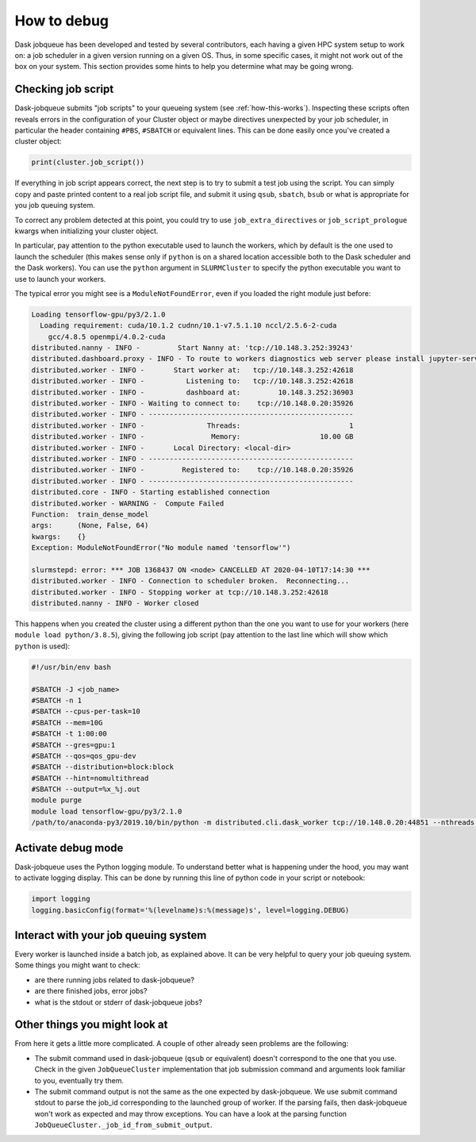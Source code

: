 How to debug
============

Dask jobqueue has been developed and tested by several contributors, each
having a given HPC system setup to work on: a job scheduler in a given version
running on a given OS. Thus, in some specific cases, it might not work out of
the box on your system. This section provides some hints to help you determine
what may be going wrong.


Checking job script
-------------------

Dask-jobqueue submits "job scripts" to your queueing system (see
:ref:`how-this-works`). Inspecting these scripts often reveals errors in the
configuration of your Cluster object or maybe directives unexpected by your
job scheduler, in particular the header containing ``#PBS``, ``#SBATCH`` or
equivalent lines. This can be done easily once you've created a cluster object:

.. code-block:: python

   print(cluster.job_script())

If everything in job script appears correct, the next step is to try to submit
a test job using the script. You can simply copy and paste printed content to
a real job script file, and submit it using ``qsub``, ``sbatch``, ``bsub`` or
what is appropriate for you job queuing system.

To correct any problem detected at this point, you could try to use
``job_extra_directives`` or ``job_script_prologue`` kwargs when initializing
your cluster object.

In particular, pay attention to the python executable used to launch the
workers, which by default is the one used to launch the scheduler (this makes
sense only if ``python`` is on a shared location accessible both to the Dask
scheduler and the Dask workers). You can use the ``python`` argument in
``SLURMCluster`` to specify the python executable you want to use to launch
your workers.

The typical error you might see is a ``ModuleNotFoundError``, even if you loaded
the right module just before:

.. code-block:: text

   Loading tensorflow-gpu/py3/2.1.0
     Loading requirement: cuda/10.1.2 cudnn/10.1-v7.5.1.10 nccl/2.5.6-2-cuda
       gcc/4.8.5 openmpi/4.0.2-cuda
   distributed.nanny - INFO -         Start Nanny at: 'tcp://10.148.3.252:39243'
   distributed.dashboard.proxy - INFO - To route to workers diagnostics web server please install jupyter-server-proxy: python -m pip install jupyter-server-proxy
   distributed.worker - INFO -       Start worker at:   tcp://10.148.3.252:42618
   distributed.worker - INFO -          Listening to:   tcp://10.148.3.252:42618
   distributed.worker - INFO -          dashboard at:         10.148.3.252:36903
   distributed.worker - INFO - Waiting to connect to:    tcp://10.148.0.20:35926
   distributed.worker - INFO - -------------------------------------------------
   distributed.worker - INFO -               Threads:                          1
   distributed.worker - INFO -                Memory:                   10.00 GB
   distributed.worker - INFO -       Local Directory: <local-dir>
   distributed.worker - INFO - -------------------------------------------------
   distributed.worker - INFO -         Registered to:    tcp://10.148.0.20:35926
   distributed.worker - INFO - -------------------------------------------------
   distributed.core - INFO - Starting established connection
   distributed.worker - WARNING -  Compute Failed
   Function:  train_dense_model
   args:      (None, False, 64)
   kwargs:    {}
   Exception: ModuleNotFoundError("No module named 'tensorflow'")
   
   slurmstepd: error: *** JOB 1368437 ON <node> CANCELLED AT 2020-04-10T17:14:30 ***
   distributed.worker - INFO - Connection to scheduler broken.  Reconnecting...
   distributed.worker - INFO - Stopping worker at tcp://10.148.3.252:42618
   distributed.nanny - INFO - Worker closed

This happens when you created the cluster using a different python than the one
you want to use for your workers (here ``module load python/3.8.5``), giving
the following job script (pay attention to the last line which will show which
``python`` is used):

.. code-block:: sh

   #!/usr/bin/env bash
   
   #SBATCH -J <job_name>
   #SBATCH -n 1
   #SBATCH --cpus-per-task=10
   #SBATCH --mem=10G
   #SBATCH -t 1:00:00
   #SBATCH --gres=gpu:1
   #SBATCH --qos=qos_gpu-dev
   #SBATCH --distribution=block:block
   #SBATCH --hint=nomultithread
   #SBATCH --output=%x_%j.out
   module purge
   module load tensorflow-gpu/py3/2.1.0
   /path/to/anaconda-py3/2019.10/bin/python -m distributed.cli.dask_worker tcp://10.148.0.20:44851 --nthreads 1 --memory-limit 10.00GB --name name --nanny --death-timeout 60 --interface ib0

Activate debug mode
-------------------

Dask-jobqueue uses the Python logging module. To understand better what is
happening under the hood, you may want to activate logging display. This can be
done by running this line of python code in your script or notebook:

.. code-block:: python

   import logging
   logging.basicConfig(format='%(levelname)s:%(message)s', level=logging.DEBUG)


Interact with your job queuing system
-------------------------------------

Every worker is launched inside a batch job, as explained above. It can be very
helpful to query your job queuing system. Some things you might want to check:

- are there running jobs related to dask-jobqueue?
- are there finished jobs, error jobs?
- what is the stdout or stderr of dask-jobqueue jobs?


Other things you might look at
------------------------------

From here it gets a little more complicated.  A couple of other already seen
problems are the following:

- The submit command used in dask-jobqueue (``qsub`` or equivalent) doesn't
  correspond to the one that you use. Check in the given ``JobQueueCluster``
  implementation that job submission command and arguments look familiar to
  you, eventually try them.

- The submit command output is not the same as the one expected by dask-jobqueue.
  We use submit command stdout to parse the job_id corresponding to the
  launched group of worker. If the parsing fails, then dask-jobqueue won't work
  as expected and may throw exceptions. You can have a look at the parsing
  function ``JobQueueCluster._job_id_from_submit_output``.

